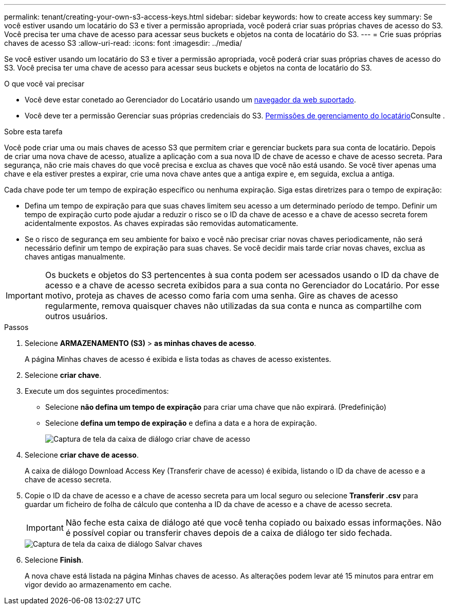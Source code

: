 ---
permalink: tenant/creating-your-own-s3-access-keys.html 
sidebar: sidebar 
keywords: how to create access key 
summary: Se você estiver usando um locatário do S3 e tiver a permissão apropriada, você poderá criar suas próprias chaves de acesso do S3. Você precisa ter uma chave de acesso para acessar seus buckets e objetos na conta de locatário do S3. 
---
= Crie suas próprias chaves de acesso S3
:allow-uri-read: 
:icons: font
:imagesdir: ../media/


[role="lead"]
Se você estiver usando um locatário do S3 e tiver a permissão apropriada, você poderá criar suas próprias chaves de acesso do S3. Você precisa ter uma chave de acesso para acessar seus buckets e objetos na conta de locatário do S3.

.O que você vai precisar
* Você deve estar conetado ao Gerenciador do Locatário usando um xref:../admin/web-browser-requirements.adoc[navegador da web suportado].
* Você deve ter a permissão Gerenciar suas próprias credenciais do S3. xref:tenant-management-permissions.adoc[Permissões de gerenciamento do locatário]Consulte .


.Sobre esta tarefa
Você pode criar uma ou mais chaves de acesso S3 que permitem criar e gerenciar buckets para sua conta de locatário. Depois de criar uma nova chave de acesso, atualize a aplicação com a sua nova ID de chave de acesso e chave de acesso secreta. Para segurança, não crie mais chaves do que você precisa e exclua as chaves que você não está usando. Se você tiver apenas uma chave e ela estiver prestes a expirar, crie uma nova chave antes que a antiga expire e, em seguida, exclua a antiga.

Cada chave pode ter um tempo de expiração específico ou nenhuma expiração. Siga estas diretrizes para o tempo de expiração:

* Defina um tempo de expiração para que suas chaves limitem seu acesso a um determinado período de tempo. Definir um tempo de expiração curto pode ajudar a reduzir o risco se o ID da chave de acesso e a chave de acesso secreta forem acidentalmente expostos. As chaves expiradas são removidas automaticamente.
* Se o risco de segurança em seu ambiente for baixo e você não precisar criar novas chaves periodicamente, não será necessário definir um tempo de expiração para suas chaves. Se você decidir mais tarde criar novas chaves, exclua as chaves antigas manualmente.



IMPORTANT: Os buckets e objetos do S3 pertencentes à sua conta podem ser acessados usando o ID da chave de acesso e a chave de acesso secreta exibidos para a sua conta no Gerenciador do Locatário. Por esse motivo, proteja as chaves de acesso como faria com uma senha. Gire as chaves de acesso regularmente, remova quaisquer chaves não utilizadas da sua conta e nunca as compartilhe com outros usuários.

.Passos
. Selecione *ARMAZENAMENTO (S3)* > *as minhas chaves de acesso*.
+
A página Minhas chaves de acesso é exibida e lista todas as chaves de acesso existentes.

. Selecione *criar chave*.
. Execute um dos seguintes procedimentos:
+
** Selecione *não defina um tempo de expiração* para criar uma chave que não expirará. (Predefinição)
** Selecione *defina um tempo de expiração* e defina a data e a hora de expiração.
+
image::../media/tenant_s3_access_key_create_save.png[Captura de tela da caixa de diálogo criar chave de acesso]



. Selecione *criar chave de acesso*.
+
A caixa de diálogo Download Access Key (Transferir chave de acesso) é exibida, listando o ID da chave de acesso e a chave de acesso secreta.

. Copie o ID da chave de acesso e a chave de acesso secreta para um local seguro ou selecione *Transferir .csv* para guardar um ficheiro de folha de cálculo que contenha a ID da chave de acesso e a chave de acesso secreta.
+

IMPORTANT: Não feche esta caixa de diálogo até que você tenha copiado ou baixado essas informações. Não é possível copiar ou transferir chaves depois de a caixa de diálogo ter sido fechada.

+
image::../media/tenant_s3_access_key_save_keys.png[Captura de tela da caixa de diálogo Salvar chaves]

. Selecione *Finish*.
+
A nova chave está listada na página Minhas chaves de acesso. As alterações podem levar até 15 minutos para entrar em vigor devido ao armazenamento em cache.


